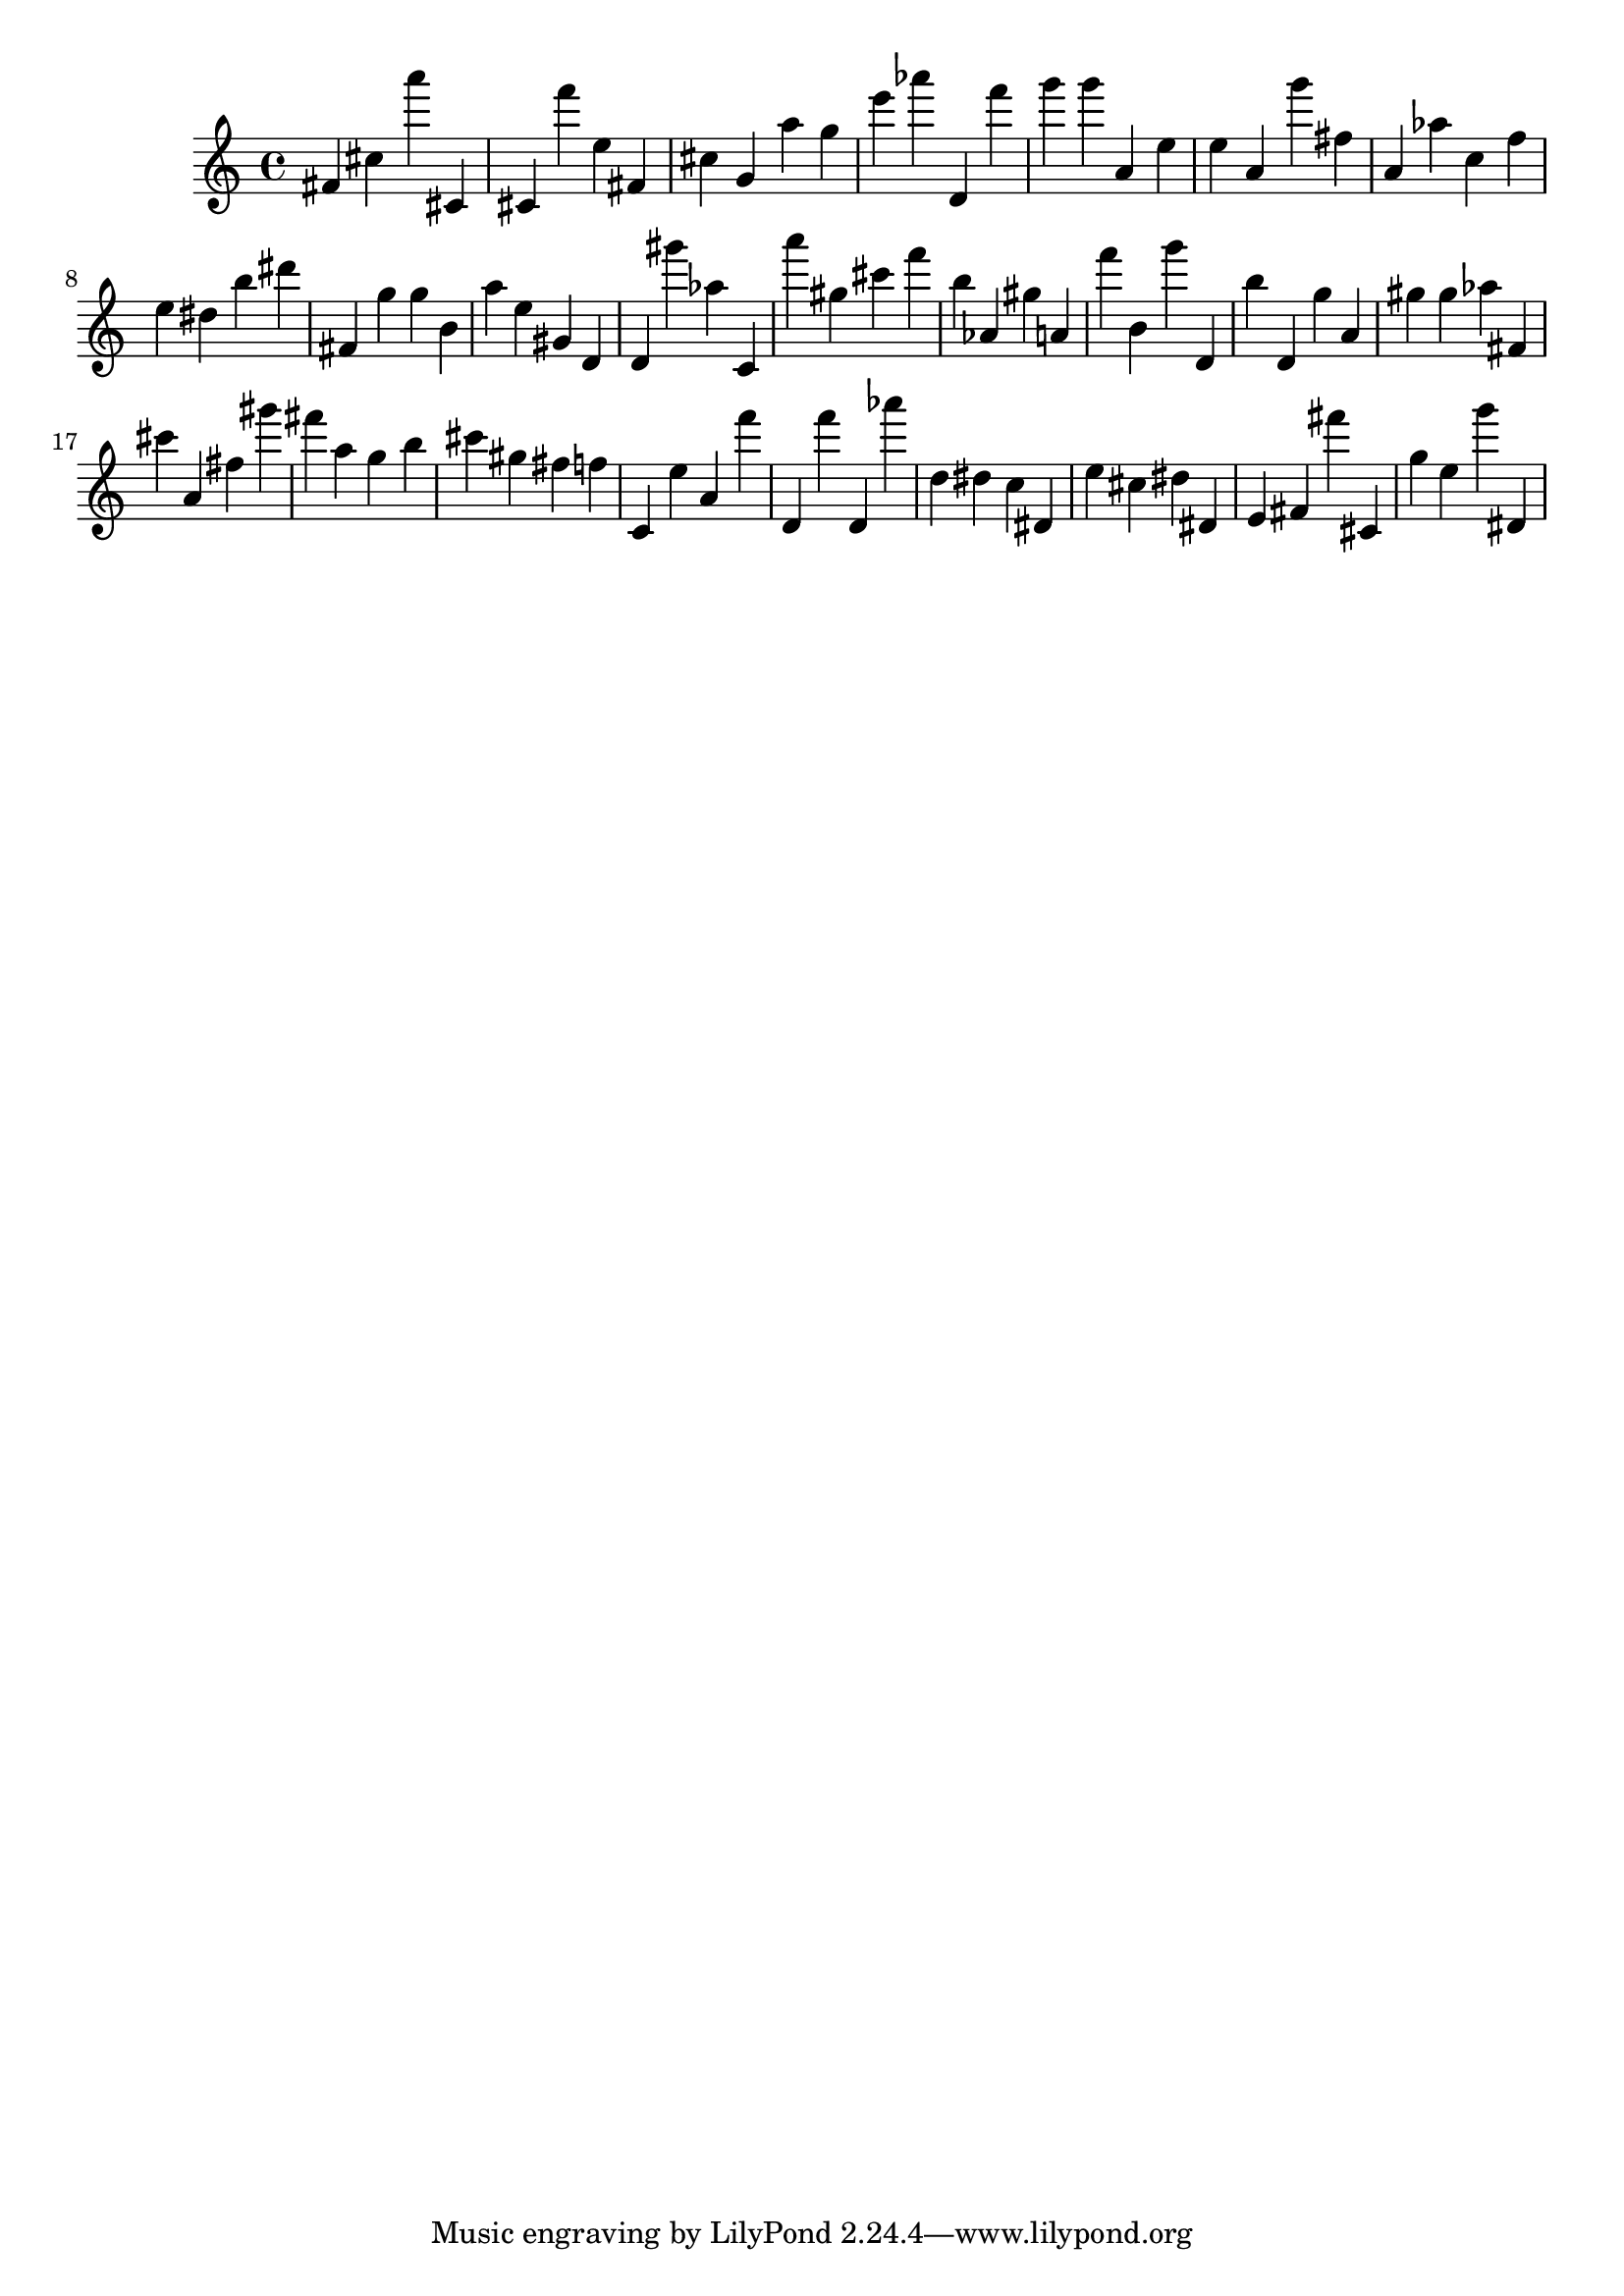 \version "2.18.2"

\score {

{
\clef treble
fis' cis'' a''' cis' cis' f''' e'' fis' cis'' g' a'' g'' e''' as''' d' f''' g''' g''' a' e'' e'' a' g''' fis'' a' as'' c'' f'' e'' dis'' b'' dis''' fis' g'' g'' b' a'' e'' gis' d' d' gis''' as'' c' a''' gis'' cis''' f''' b'' as' gis'' a' f''' b' g''' d' b'' d' g'' a' gis'' gis'' as'' fis' cis''' a' fis'' gis''' fis''' a'' g'' b'' cis''' gis'' fis'' f'' c' e'' a' f''' d' f''' d' as''' d'' dis'' c'' dis' e'' cis'' dis'' dis' e' fis' fis''' cis' g'' e'' g''' dis' 
}

 \midi { }
 \layout { }
}